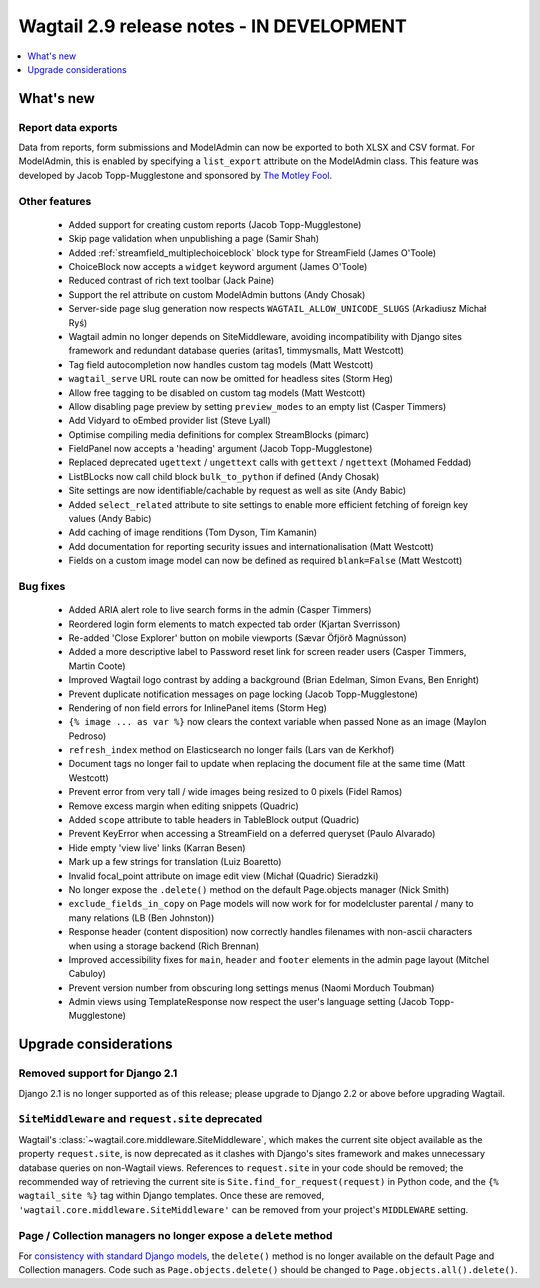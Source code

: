 ==========================================
Wagtail 2.9 release notes - IN DEVELOPMENT
==========================================

.. contents::
    :local:
    :depth: 1


What's new
==========

Report data exports
~~~~~~~~~~~~~~~~~~~

Data from reports, form submissions and ModelAdmin can now be exported to both XLSX and CSV format. For ModelAdmin, this is enabled by specifying a ``list_export`` attribute on the ModelAdmin class. This feature was developed by Jacob Topp-Mugglestone and sponsored by `The Motley Fool <https://www.fool.com/>`_.


Other features
~~~~~~~~~~~~~~

 * Added support for creating custom reports (Jacob Topp-Mugglestone)
 * Skip page validation when unpublishing a page (Samir Shah)
 * Added :ref:`streamfield_multiplechoiceblock` block type for StreamField (James O'Toole)
 * ChoiceBlock now accepts a ``widget`` keyword argument (James O'Toole)
 * Reduced contrast of rich text toolbar (Jack Paine)
 * Support the rel attribute on custom ModelAdmin buttons (Andy Chosak)
 * Server-side page slug generation now respects ``WAGTAIL_ALLOW_UNICODE_SLUGS`` (Arkadiusz Michał Ryś)
 * Wagtail admin no longer depends on SiteMiddleware, avoiding incompatibility with Django sites framework and redundant database queries (aritas1, timmysmalls, Matt Westcott)
 * Tag field autocompletion now handles custom tag models (Matt Westcott)
 * ``wagtail_serve`` URL route can now be omitted for headless sites (Storm Heg)
 * Allow free tagging to be disabled on custom tag models (Matt Westcott)
 * Allow disabling page preview by setting ``preview_modes`` to an empty list (Casper Timmers)
 * Add Vidyard to oEmbed provider list (Steve Lyall)
 * Optimise compiling media definitions for complex StreamBlocks (pimarc)
 * FieldPanel now accepts a 'heading' argument (Jacob Topp-Mugglestone)
 * Replaced deprecated ``ugettext`` / ``ungettext`` calls with ``gettext`` / ``ngettext`` (Mohamed Feddad)
 * ListBLocks now call child block ``bulk_to_python`` if defined (Andy Chosak)
 * Site settings are now identifiable/cachable by request as well as site (Andy Babic)
 * Added ``select_related`` attribute to site settings to enable more efficient fetching of foreign key values (Andy Babic)
 * Add caching of image renditions (Tom Dyson, Tim Kamanin)
 * Add documentation for reporting security issues and internationalisation (Matt Westcott)
 * Fields on a custom image model can now be defined as required ``blank=False`` (Matt Westcott)


Bug fixes
~~~~~~~~~

 * Added ARIA alert role to live search forms in the admin (Casper Timmers)
 * Reordered login form elements to match expected tab order (Kjartan Sverrisson)
 * Re-added 'Close Explorer' button on mobile viewports (Sævar Öfjörð Magnússon)
 * Added a more descriptive label to Password reset link for screen reader users (Casper Timmers, Martin Coote)
 * Improved Wagtail logo contrast by adding a background (Brian Edelman, Simon Evans, Ben Enright)
 * Prevent duplicate notification messages on page locking (Jacob Topp-Mugglestone)
 * Rendering of non field errors for InlinePanel items (Storm Heg)
 * ``{% image ... as var %}`` now clears the context variable when passed None as an image (Maylon Pedroso)
 * ``refresh_index`` method on Elasticsearch no longer fails (Lars van de Kerkhof)
 * Document tags no longer fail to update when replacing the document file at the same time (Matt Westcott)
 * Prevent error from very tall / wide images being resized to 0 pixels (Fidel Ramos)
 * Remove excess margin when editing snippets (Quadric)
 * Added ``scope`` attribute to table headers in TableBlock output (Quadric)
 * Prevent KeyError when accessing a StreamField on a deferred queryset (Paulo Alvarado)
 * Hide empty 'view live' links (Karran Besen)
 * Mark up a few strings for translation (Luiz Boaretto)
 * Invalid focal_point attribute on image edit view (Michał (Quadric) Sieradzki)
 * No longer expose the ``.delete()`` method on the default Page.objects manager (Nick Smith)
 * ``exclude_fields_in_copy`` on Page models will now work for for modelcluster parental / many to many relations (LB (Ben Johnston))
 * Response header (content disposition) now correctly handles filenames with non-ascii characters when using a storage backend (Rich Brennan)
 * Improved accessibility fixes for ``main``, ``header`` and ``footer`` elements in the admin page layout (Mitchel Cabuloy)
 * Prevent version number from obscuring long settings menus (Naomi Morduch Toubman)
 * Admin views using TemplateResponse now respect the user's language setting (Jacob Topp-Mugglestone)


Upgrade considerations
======================

Removed support for Django 2.1
~~~~~~~~~~~~~~~~~~~~~~~~~~~~~~

Django 2.1 is no longer supported as of this release; please upgrade to Django 2.2 or above before upgrading Wagtail.


``SiteMiddleware`` and ``request.site`` deprecated
~~~~~~~~~~~~~~~~~~~~~~~~~~~~~~~~~~~~~~~~~~~~~~~~~~

Wagtail's :class:`~wagtail.core.middleware.SiteMiddleware`, which makes the current site object available as the property ``request.site``, is now deprecated as it clashes with Django's sites framework and makes unnecessary database queries on non-Wagtail views. References to ``request.site`` in your code should be removed; the recommended way of retrieving the current site is ``Site.find_for_request(request)`` in Python code, and the ``{% wagtail_site %}`` tag within Django templates. Once these are removed, ``'wagtail.core.middleware.SiteMiddleware'`` can be removed from your project's ``MIDDLEWARE`` setting.


Page / Collection managers no longer expose a ``delete`` method
~~~~~~~~~~~~~~~~~~~~~~~~~~~~~~~~~~~~~~~~~~~~~~~~~~~~~~~~~~~~~~~

For `consistency with standard Django models <https://docs.djangoproject.com/en/stable/topics/db/queries/#deleting-objects>`_, the ``delete()`` method is no longer available on the default Page and Collection managers. Code such as ``Page.objects.delete()`` should be changed to ``Page.objects.all().delete()``.
